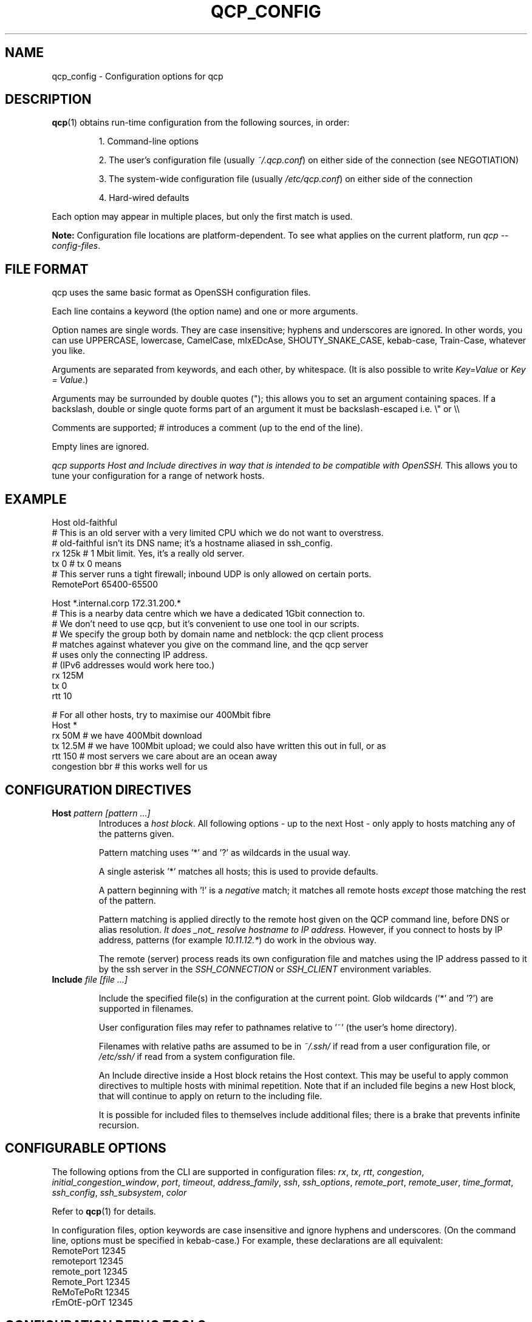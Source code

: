 
.ie \n(.g .ds Aq \(aq
.el .ds Aq '
.TH QCP_CONFIG 5
.SH NAME
qcp_config \- Configuration options for qcp

.SH DESCRIPTION
\fBqcp\fR(1) obtains run-time configuration from the following sources, in order:

.RS 0
.IP
1. Command-line options
.IP
2. The user's configuration file (usually \fI~/.qcp.conf\fR) on either side of the connection (see NEGOTIATION)
.IP
3. The system-wide configuration file (usually \fI/etc/qcp.conf\fR) on either side of the connection
.IP
4. Hard-wired defaults
.RE

Each option may appear in multiple places, but only the first match is used.

\fBNote:\fR Configuration file locations are platform-dependent. To see what applies on the current platform, run \fIqcp --config-files\fR.

.SH FILE FORMAT

qcp uses the same basic format as OpenSSH configuration files.

Each line contains a keyword (the option name) and one or more arguments.

Option names are single words. They are case insensitive; hyphens and underscores are ignored.
In other words, you can use UPPERCASE, lowercase, CamelCase, mIxEDcAse, SHOUTY_SNAKE_CASE, kebab-case, Train-Case, whatever you like.

Arguments are separated from keywords, and each other, by whitespace.
(It is also possible to write \fIKey=Value\fR or \fIKey = Value\fR.)

Arguments may be surrounded by double quotes ("); this allows you to set an argument containing spaces.
If a backslash, double or single quote forms part of an argument it must be backslash-escaped i.e. \\" or \\\\

Comments are supported; # introduces a comment (up to the end of the line).

Empty lines are ignored.

\fIqcp supports Host and Include directives in way that is intended to be compatible with OpenSSH.\fR
This allows you to tune your configuration for a range of network hosts.

.SH EXAMPLE
 Host old-faithful
 # This is an old server with a very limited CPU which we do not want to overstress.
 # old-faithful isn't its DNS name; it's a hostname aliased in ssh_config.
 rx 125k  # 1 Mbit limit. Yes, it's a really old server.
 tx 0     # tx 0 means \"same as rx\"
 # This server runs a tight firewall; inbound UDP is only allowed on certain ports.
 RemotePort 65400-65500
 
 Host *.internal.corp 172.31.200.*
 # This is a nearby data centre which we have a dedicated 1Gbit connection to.
 # We don't need to use qcp, but it's convenient to use one tool in our scripts.
 # We specify the group both by domain name and netblock: the qcp client process
 # matches against whatever you give on the command line, and the qcp server
 # uses only the connecting IP address.
 # (IPv6 addresses would work here too.)
 rx 125M
 tx 0
 rtt 10
 
 # For all other hosts, try to maximise our 400Mbit fibre
 Host *
 rx 50M         # we have 400Mbit download
 tx 12.5M       # we have 100Mbit upload; we could also have written this out in full, or as \"12M5\"
 rtt 150        # most servers we care about are an ocean away
 congestion bbr # this works well for us

.SH CONFIGURATION DIRECTIVES

.TP
\fBHost\fR \fIpattern [pattern ...]\fR
Introduces a \fIhost block\fR.
All following options - up to the next Host - only apply to hosts matching any of the patterns given.

Pattern matching uses '*' and '?' as wildcards in the usual way.

A single asterisk '*' matches all hosts; this is used to provide defaults.

A pattern beginning with '!' is a \fInegative\fR match; it matches all remote hosts \fIexcept\fR those matching the rest of the pattern.

Pattern matching is applied directly to the remote host given on the QCP command line, before DNS or alias resolution.
\fIIt does _not_ resolve hostname to IP address.\fR
However, if you connect to hosts by IP address, patterns (for example \fI10.11.12.*\fR) do work in the obvious way.

The remote (server) process reads its own configuration file and matches using the IP address passed to it by the ssh server in the \fISSH_CONNECTION\fR or \fISSH_CLIENT\fR environment variables.

.TP
\fBInclude\fR \fIfile [file ...]\fR

Include the specified file(s) in the configuration at the current point. Glob wildcards ('*' and '?') are supported in filenames.

User configuration files may refer to pathnames relative to '~' (the user's home directory).

Filenames with relative paths are assumed to be in \fI~/.ssh/\fR if read from a user configuration file, or \fI/etc/ssh/\fR if read from a system configuration file.

An Include directive inside a Host block retains the Host context.
This may be useful to apply common directives to multiple hosts with minimal repetition.
Note that if an included file begins a new Host block, that will continue to apply on return to the including file.

It is possible for included files to themselves include additional files; there is a brake that prevents infinite recursion.

.SH CONFIGURABLE OPTIONS

The following options from the CLI are supported in configuration files:
.ie \n(.g .ds Aq \(aq
.el .ds Aq '
\fIrx\fR, \fItx\fR, \fIrtt\fR, \fIcongestion\fR, \fIinitial_congestion_window\fR, \fIport\fR, \fItimeout\fR, \fIaddress_family\fR, \fIssh\fR, \fIssh_options\fR, \fIremote_port\fR, \fIremote_user\fR, \fItime_format\fR, \fIssh_config\fR, \fIssh_subsystem\fR, \fIcolor\fR

Refer to \fBqcp\fR(1) for details.

In configuration files, option keywords are case insensitive and ignore hyphens and underscores.
(On the command line, options must be specified in kebab-case.)
For example, these declarations are all equivalent:
    RemotePort 12345
    remoteport 12345
    remote_port 12345
    Remote_Port 12345
    ReMoTePoRt 12345
    rEmOtE-pOrT 12345

.SH CONFIGURATION DEBUG TOOLS

The \fI--dry-run\fR mode reports the negotiated network configuration that we would have used for a given proposed transfer.

.IP
2025-02-10 09:32:07Z  INFO Negotiated network configuration: rx 37.5MB (300Mbit), tx 12.5MB (100Mbit), rtt 300ms, congestion algorithm Cubic with initial window <default>
.RE

As configurations can get quite complex, it may be useful to understand where a particular value came from.

qcp will do this for you, with the \fI--show-config\fR option.
Specify a source and destination as if you were copying a file to/from a host to see the configuration that would apply. For example:

.IP
 $ qcp --show-config server234:some-file /tmp/

 ┌─────────────────────────┬─────────────┬───────────────────────────────┐
 │ field                   │ value       │ source                        │
 ├─────────────────────────┼─────────────┼───────────────────────────────┤
 │ (Remote host)           │ server234   │                               │
 │ AddressFamily           │ any         │ default                       │
 │ Congestion              │ Cubic       │ default                       │
 │ InitialCongestionWindow │ 0           │ default                       │
 │ Port                    │ 10000-12000 │ /home/xyz/.qcp.conf (line 26) │
 │ RemotePort              │ 0           │ default                       │
 │ Rtt                     │ 300         │ default                       │
 │ Rx                      │ 37M5        │ /home/xyz/.qcp.conf (line 22) │
 │ Ssh                     │ ssh         │ default                       │
 │ SshConfig               │ []          │ default                       │
 │ SshOptions              │ []          │ default                       │
 │ TimeFormat              │ UTC         │ /etc/qcp.conf (line 14)       │
 │ Timeout                 │ 5           │ default                       │
 │ Tx                      │ 12M5        │ /home/xyz/.qcp.conf (line 23) │
 └─────────────────────────┴─────────────┴───────────────────────────────┘
.RE

Add `--remote-config` to the command line to have the server report its settings.
These come in two blocks, the \fIstatic\fR configuration and the \fIfinal\fR configuration after applying system defaults and client preferences.
.IP
 % qcp --remote-config server234:some-file /tmp/
 2025-02-10 09:26:02Z  INFO Server: Static configuration:
 ┌───────────────┬─────────────┬───────────────────────────────┐
 │ field         │ value       │ source                        │
 ├───────────────┼─────────────┼───────────────────────────────┤
 │ (Remote host) │ 10.22.55.77 │                               │
 │ Port          │ 10000-12000 │ /home/xyz/.qcp.conf (line 26) │
 │ Rtt           │ 1           │ /home/xyz/.qcp.conf (line 19) │
 │ Rx            │ 125M        │ /home/xyz/.qcp.conf (line 17) │
 │ TimeFormat    │ UTC         │ /home/xyz/.qcp.conf (line 25) │
 │ Tx            │ 125M        │ /home/xyz/.qcp.conf (line 18) │
 └───────────────┴─────────────┴───────────────────────────────┘
 2025-02-10 09:26:02Z  INFO Server: Final configuration:
 ┌─────────────────────────┬─────────────┬───────────────────────────────┐
 │ field                   │ value       │ source                        │
 ├─────────────────────────┼─────────────┼───────────────────────────────┤
 │ (Remote host)           │ 10.22.55.77 │                               │
 │ AddressFamily           │ any         │ default                       │
 │ Congestion              │ Cubic       │ default                       │
 │ InitialCongestionWindow │ 0           │ default                       │
 │ Port                    │ 10000-12000 │ /home/xyz/.qcp.conf (line 26) │
 │ RemotePort              │ 0           │ default                       │
 │ Rtt                     │ 1           │ /home/xyz/.qcp.conf (line 19) │
 │ Rx                      │ 123M        │ config resolution logic       │
 │ Ssh                     │ ssh         │ default                       │
 │ SshConfig               │ []          │ default                       │
 │ SshOptions              │ []          │ default                       │
 │ TimeFormat              │ UTC         │ /home/xyz/.qcp.conf (line 25) │
 │ Timeout                 │ 5           │ default                       │
 │ Tx                      │ 125M        │ /home/xyz/.qcp.conf (line 18) │
 └─────────────────────────┴─────────────┴───────────────────────────────┘
.RE

.SH TIPS AND TRAPS
1. Like OpenSSH, for each setting we use the value from the \fIfirst\fR Host block we find that matches the remote hostname.

2. Each setting is evaluated independently.
In the example above, the \fIHost old-faithful\fR block sets rx but does not set rtt.
Any operations to old-faithful inherit \fIrtt 150\fR from the Host * block.

3. The tx setting has a default value of 0, which means “use the active rx value”.
\fIIf you set tx in a Host * block, you probably want to set it explicitly everywhere you set rx.\fR

4. The qcp client process does \fINOT\fR resolve hostname to IP address when determining which `Host` block(s) to match.
   This is consistent with OpenSSH.
.IP
   * However, the qcp server process ONLY matches against the IP address passed to it by the OpenSSH server.
   * Therefore, \fIin an environment which may act as both qcp client and server, you may need to specify options by both hostname and netblock\fR.
.RE

.SH BUILDING A CONFIGURATION

We suggest the following approach to setting up a configuration file.

   1. Set up a `Host *` block specifying `Tx` and `Rx` suitable for your local network uplink.
.IP
* In a data centre environment, the bandwidth limits will likely be whatever your network interface is capable of.
(If the data centre has limited bandwidth, or your contract specifies something lower, use that instead.)

* In a host connected to a standard ISP connection, the bandwidth limits will be whatever you're paying your ISP for.
If you're not sure, you might use speedtest.net or a similar service.
.RE

2. Make a best-guess to what the Round Trip Time might be in the default case, and add this to `Host *`.
.IP
* If you mostly deal with servers on the same continent as you, this might be somewhere around 50 or 100ms.

* If you mostly deal with servers on the other side of the planet, this might be 300s or even more.
.RE

3. Add any other global options to the `Host *` block
.IP
* If this machine will act as a qcp server and has a firewall that limits incoming UDP traffic, set up a firewall exception on a range of ports and configure that as `port`.

* Set up any non-standard `ssh`, `ssh_options` or `ssh_config` that may be needed.

* If you want to use UTC when printing messages, set `TimeFormat`.
.RE

4. If there are any specific hosts or network blocks that merit different network settings, add `Host` block(s) for them as required.

.IP
* Order these from most-specific to least-specific.
Be sure to place them \fIabove\fR `Host *` in the config file.
.RE

5. Try it out! Copy some files around and see what network performance is like.
\fINote that these files need to be large (hundreds of MB or more) to really see the effect,
and you need to go into gigabytes to see it do well on a good fibre connection.\fR

You might like to use `--dry-run` mode to preview the final network configuration for a proposed file transfer.
If the output isn't what you expected, use `--show-config` and `--remote-config` to see where the various settings came from.
\fINote that `tx' and `rx' are the opposite way round, from from the server's point of view!\fR

.SH FILES

.TP
~/.qcp.conf
The user configuration file (on most platforms)

.TP
/etc/qcp.conf
The system configuration file (on most platforms)

.TP
~/.ssh/ssh_config
The user ssh configuration file

.TP
/etc/ssh/ssh_config
The system ssh configuration file

.SH SEE ALSO
\fBqcp\fR(1), \fBssh_config\fR(5)

.UR https://docs.rs/qcp/latest/qcp/doc/performance/index.html
.UE

.SH AUTHOR
Ross Younger
